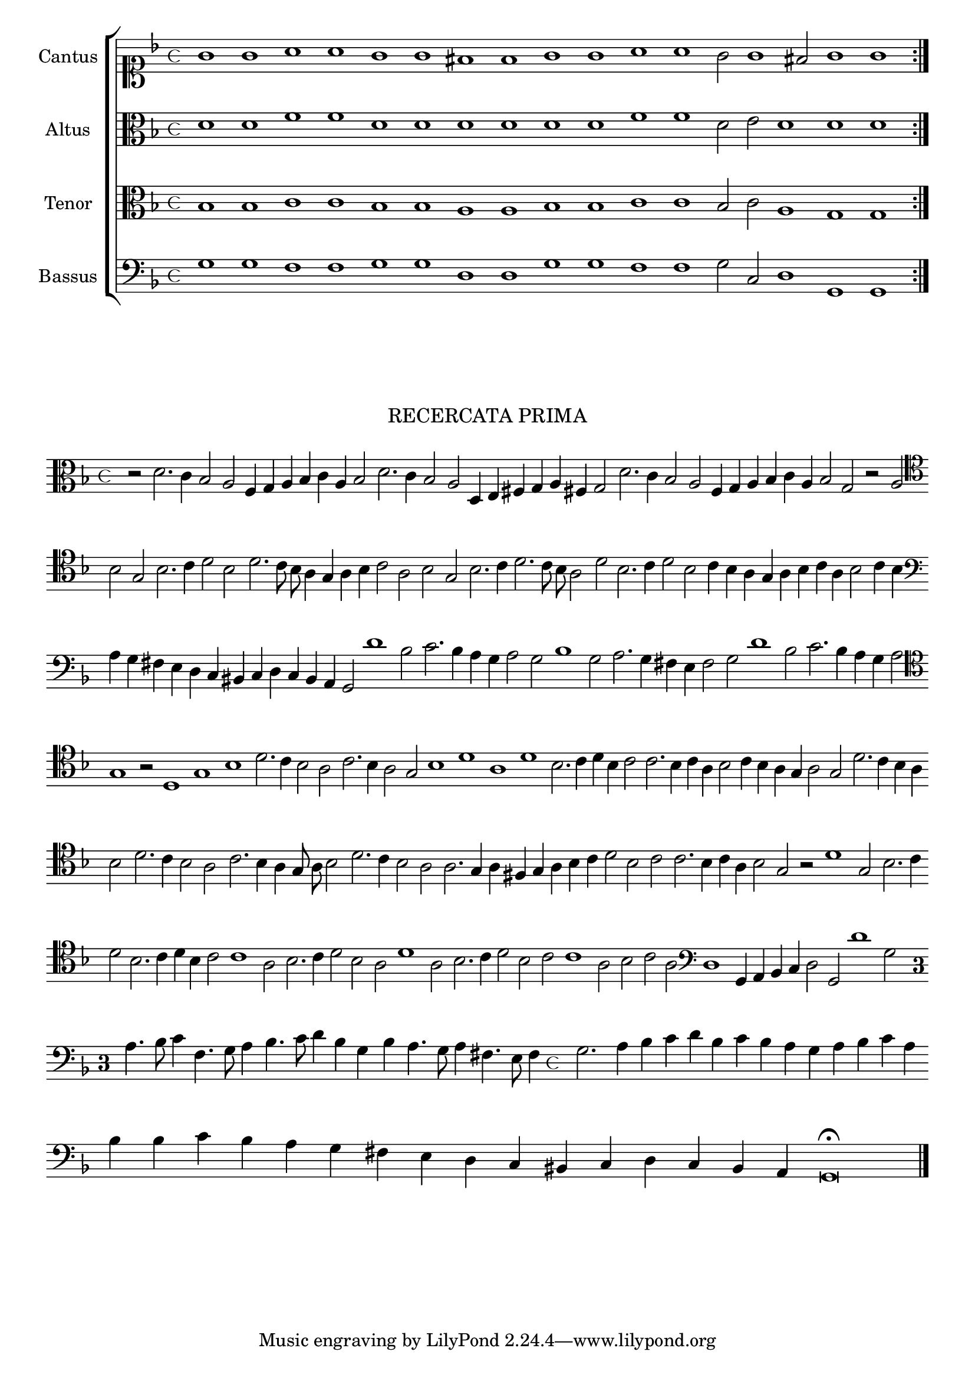 \version "2.12.3"

\tocItem \markup\italic{"            Recercata prima sopra li detti tenori"}

\score {
  <<
    \new ChoirStaff \with {
      \override TimeSignature #'style = #'mensural
    }
    <<
      \new Staff = "cantus" <<
        \set Staff.instrumentName = #"Cantus"
        \new Voice = "cantus" {
          \relative c'' {
            #(set-accidental-style 'forget)
            \cadenzaOn
            \time 4/4
            \clef soprano
            \key d \minor
            \repeat volta 2 {g1 g a a g g fis f g g a a g2 g1 fis2 g1 g}
            \cadenzaOff
          }
        }
      >>
      \new Staff = "altus" <<
        \set Staff.instrumentName = #"Altus"
        \new Voice = "altus" {
          \relative c' {
            #(set-accidental-style 'forget)
            \cadenzaOn
            \time 4/4
            \clef alto
            \key d \minor
            \repeat volta 2 {d1 d f f d d d d d d f f d2 e d1 d d}
            \cadenzaOff
          }
        }
      >>
      \new Staff = "tenor" <<
        \set Staff.instrumentName = #"Tenor"
        \new Voice = "tenor" {
          \relative c' {
            #(set-accidental-style 'forget)
            \cadenzaOn
            \time 4/4
            \clef alto
            \key d \minor
            \repeat volta 2 {bes1 bes c c bes bes a a bes bes c c bes2 c a1 g g}
            #(set-accidental-style 'forget)
            \cadenzaOff
          }
        }
      >>
      \new Staff = "bassus" <<
        \set Staff.instrumentName = #"Bassus"
        \new Voice = "bassus" {
          \relative c' {
            #(set-accidental-style 'forget)
            \cadenzaOn
            \time 4/4
            \clef bass
            \key d \minor
            \repeat volta 2 {g1 g f f g g d d g g f f g2 c, d1 g, g}
            \cadenzaOff
          }
        }
      >>
    >>
  >>
}

\markup \abs-fontsize #12 \center-column {
  \vspace #2
  \fill-line { \center-column {"RECERCATA PRIMA" } }
  \vspace #1 
}

\score {
  <<
    \new Staff \with {
      %\remove "Time_signature_engraver"
      \override TimeSignature #'style = #'mensural
    }
    \relative c' {
      #(set-accidental-style 'forget)
      \autoBeamOff
      \cadenzaOn
      \time 4/4
      \clef alto
      \key d \minor
      r2 d2. c4 bes2 a f4 g a bes c a bes2 d2. c4 bes2 a d,4 e fis g a fis g2 d'2. c4 bes2 a f4 g a bes c a bes2 g r2 a \bar ""
      \clef tenor bes2 g bes2. c4 d2 bes d2. c8 bes a4 g a bes c2 a bes g bes2. c4 d2. c8 bes a2 d bes2. c4 d2 bes c4 bes a g a bes c a bes2 c4 bes \bar ""
      \clef bass a4 g fis e d c bis c d c bes a g2 d''1 bes2 c2. bes4 a g a2 g bes1 g2 a2. g4 fis e f2 g d'1 bes2 c2. bes4 a g a2 \bar ""
      \clef tenor g1 r2 d1 g bes d2. c4 bes2 a c2. bes4 a2 g bes1 d a d bes2. c4 d bes c2 c2. bes4 c a bes2 c4 bes a g a2 g d'2. c4 bes a \bar ""
      bes2 d2. c4 bes2 a c2. bes4 a g8 a bes2 d2. c4 bes2 a a2. g4 a fis4 g a bes c d2 bes c c2. bes4 c a bes2 g r2 d'1 g,2 bes2. c4 \bar ""
      d2 bes2. c4 d bes c2 c1 a2 bes2. c4 d2 bes a d1 a2 bes2. c4 d2 bes c c1 a2 bes c a \clef bass d,1 g,4 a bes c d2 g, d''1 g,2 \bar ""
      \once \override Staff.TimeSignature #'style = #'single-digit
      \time 3/1 a4. bes8 c4 f,4. g8 a4 bes4. c8 d4 bes g bes a4. g8 a4 fis4. e8 f4 \time 4/4 g2. a4 bes c d bes c bes a g a bes c a \bar ""
      bes4 bes c bes a g fis e d c bis c d c bes a g\breve\fermata
      \bar"|."
      \cadenzaOff
    }
  >>
  \layout { indent = #0 }
}